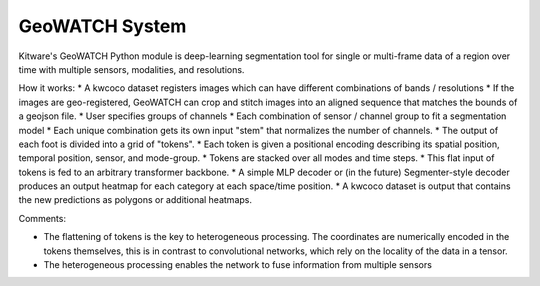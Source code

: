 
GeoWATCH System
---------------

Kitware's GeoWATCH Python module is deep-learning segmentation tool for single
or multi-frame data of a region over time with multiple sensors, modalities,
and resolutions.


How it works:
* A kwcoco dataset registers images which can have different combinations of bands / resolutions
* If the images are geo-registered, GeoWATCH can crop and stitch images into an aligned sequence that matches the bounds of a geojson file.
* User specifies groups of channels
* Each combination of sensor / channel group to fit a segmentation model
* Each unique combination gets its own input "stem" that normalizes the number of channels.
* The output of each foot is divided into a grid of "tokens".
* Each token is given a positional encoding describing its spatial position, temporal position, sensor, and mode-group.
* Tokens are stacked over all modes and time steps.
* This flat input of tokens is fed to an arbitrary transformer backbone.
* A simple MLP decoder or (in the future) Segmenter-style decoder produces an output heatmap for each category at each space/time position.
* A kwcoco dataset is output that contains the new predictions as polygons or additional heatmaps.

Comments:

* The flattening of tokens is the key to heterogeneous processing. The
  coordinates are numerically encoded in the tokens themselves, this is in
  contrast to convolutional networks, which rely on the locality of the data in
  a tensor.

* The heterogeneous processing enables the network to fuse information from
  multiple sensors
